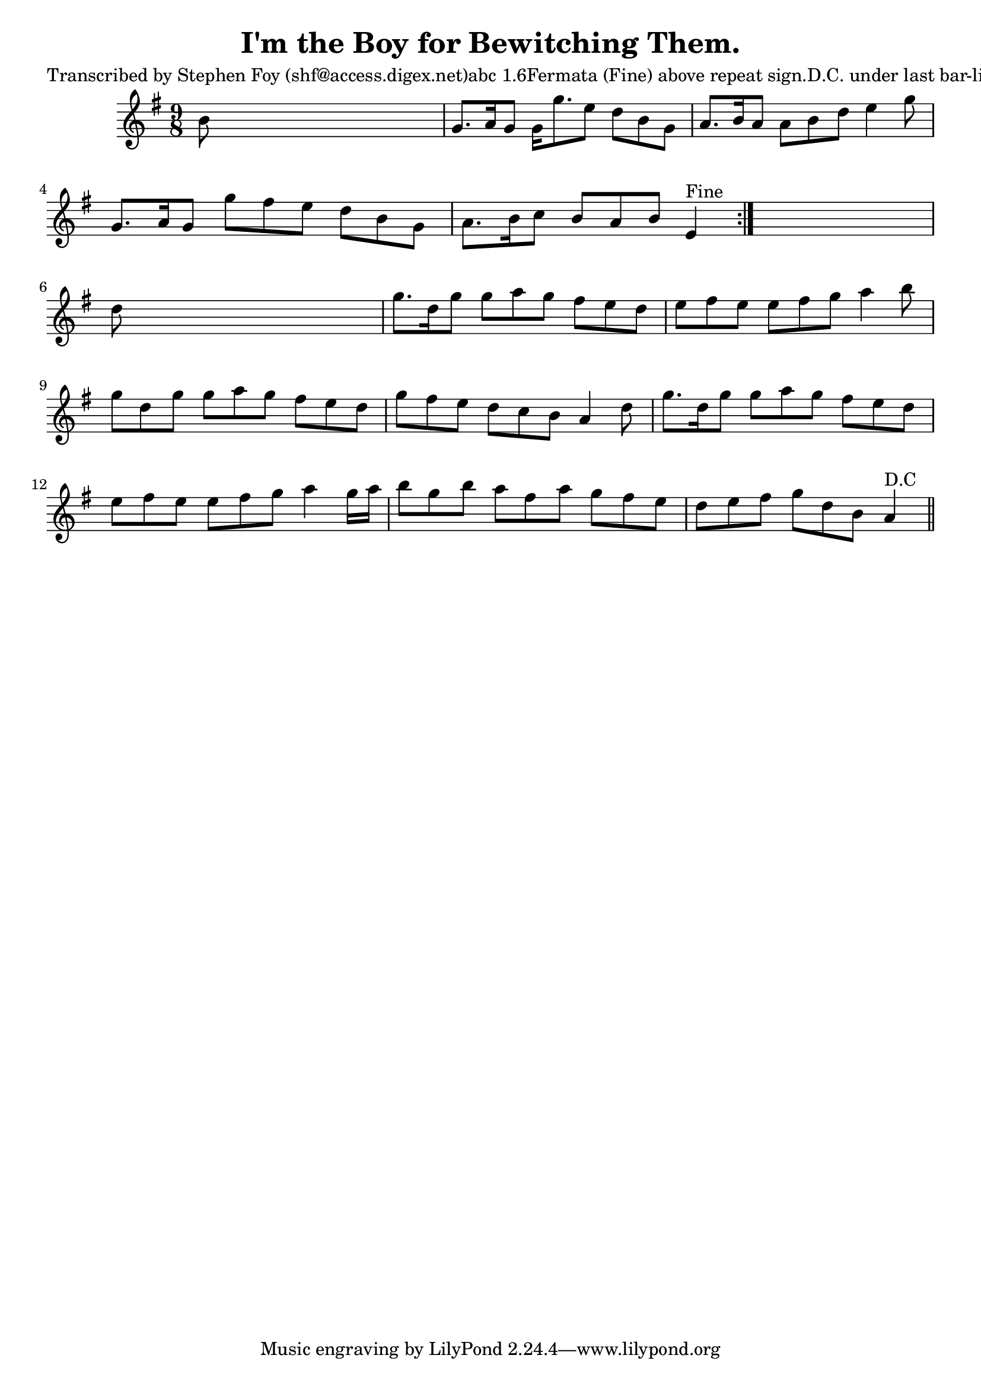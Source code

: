 
\version "2.16.2"
% automatically converted by musicxml2ly from xml/1151_sf.xml

%% additional definitions required by the score:
\language "english"


\header {
    poet = "Transcribed by Stephen Foy (shf@access.digex.net)abc 1.6Fermata (Fine) above repeat sign.D.C. under last bar-line."
    encoder = "abc2xml version 63"
    encodingdate = "2015-01-25"
    title = "I'm the Boy for Bewitching Them."
    }

\layout {
    \context { \Score
        autoBeaming = ##f
        }
    }
PartPOneVoiceOne =  \relative b' {
    \repeat volta 2 {
        \key g \major \time 9/8 b8 s1 | % 2
        g8. [ a16 g8 ] g16 [ g'8. e8 ] d8 [ b8 g8 ] | % 3
        a8. [ b16 a8 ] a8 [ b8 d8 ] e4 g8 | % 4
        g,8. [ a16 g8 ] g'8 [ fs8 e8 ] d8 [ b8 g8 ] | % 5
        a8. [ b16 c8 ] b8 [ a8 b8 ] e,4 ^"Fine" }
    s8 | % 6
    d'8 s1 | % 7
    g8. [ d16 g8 ] g8 [ a8 g8 ] fs8 [ e8 d8 ] | % 8
    e8 [ fs8 e8 ] e8 [ fs8 g8 ] a4 b8 | % 9
    g8 [ d8 g8 ] g8 [ a8 g8 ] fs8 [ e8 d8 ] | \barNumberCheck #10
    g8 [ fs8 e8 ] d8 [ c8 b8 ] a4 d8 | % 11
    g8. [ d16 g8 ] g8 [ a8 g8 ] fs8 [ e8 d8 ] | % 12
    e8 [ fs8 e8 ] e8 [ fs8 g8 ] a4 g16 [ a16 ] | % 13
    b8 [ g8 b8 ] a8 [ fs8 a8 ] g8 [ fs8 e8 ] | % 14
    d8 [ e8 fs8 ] g8 [ d8 b8 ] a4 ^"D.C" \bar "||"
    }


% The score definition
\score {
    <<
        \new Staff <<
            \context Staff << 
                \context Voice = "PartPOneVoiceOne" { \PartPOneVoiceOne }
                >>
            >>
        
        >>
    \layout {}
    % To create MIDI output, uncomment the following line:
    %  \midi {}
    }

